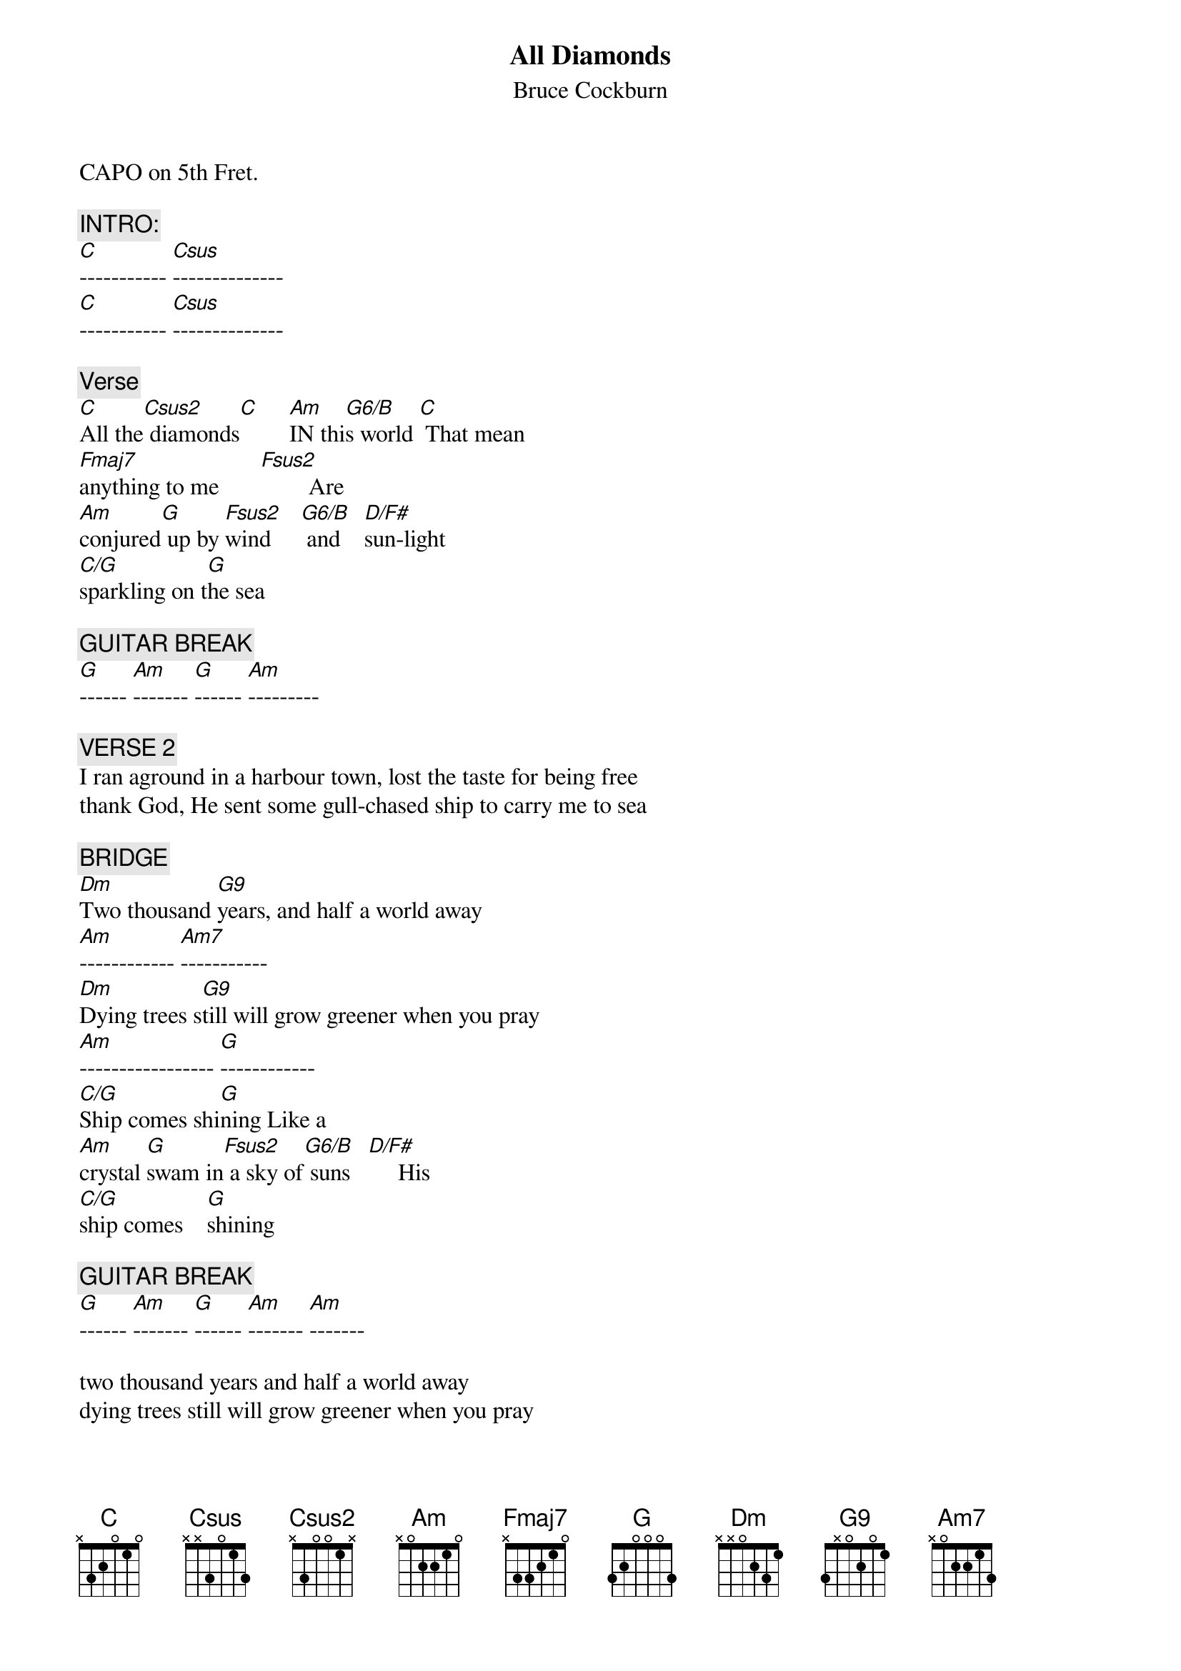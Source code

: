 {t:All Diamonds}
{st:Bruce Cockburn}

CAPO on 5th Fret.
{define:FRsus2 base-fret 0 frets 1 X 3 0 1 0}

{c:INTRO:}
[C]----------- [Csus]--------------
[C]----------- [Csus]--------------

{c:Verse}
[C]All the[Csus2] diamonds[C]     [Am]IN thi[G6/B]s world [C] That mean
[Fmaj7]anything to me       [Fsus2]        Are
[Am]conjured[G] up by [Fsus2]wind     [G6/B] and    [D/F#]sun-light
[C/G]sparkling on t[G]he sea

{c:GUITAR BREAK}
[G]------ [Am]------- [G]------ [Am]---------    

{c:VERSE 2}
I ran aground in a harbour town, lost the taste for being free
thank God, He sent some gull-chased ship to carry me to sea

{c:BRIDGE}
[Dm]Two thousand [G9]years, and half a world away
[Am]------------ [Am7]-----------
[Dm]Dying trees s[G9]till will grow greener when you pray
[Am]----------------- [G]------------
[C/G]Ship comes shi[G]ning Like a
[Am]crystal [G]swam in[Fsus2] a sky of[G6/B] suns   [D/F#]     His
[C/G]ship comes    [G]shining

{c:GUITAR BREAK}
[G]------ [Am]------- [G]------ [Am]------- [Am]-------

two thousand years and half a world away
dying trees still will grow greener when you pray

silver scales flash bright and fade in reeds along the shore
like a pearl in a sea of liquid jade His ship comes shining
like a crystal swan in a sky of suns, His ship comes shining
